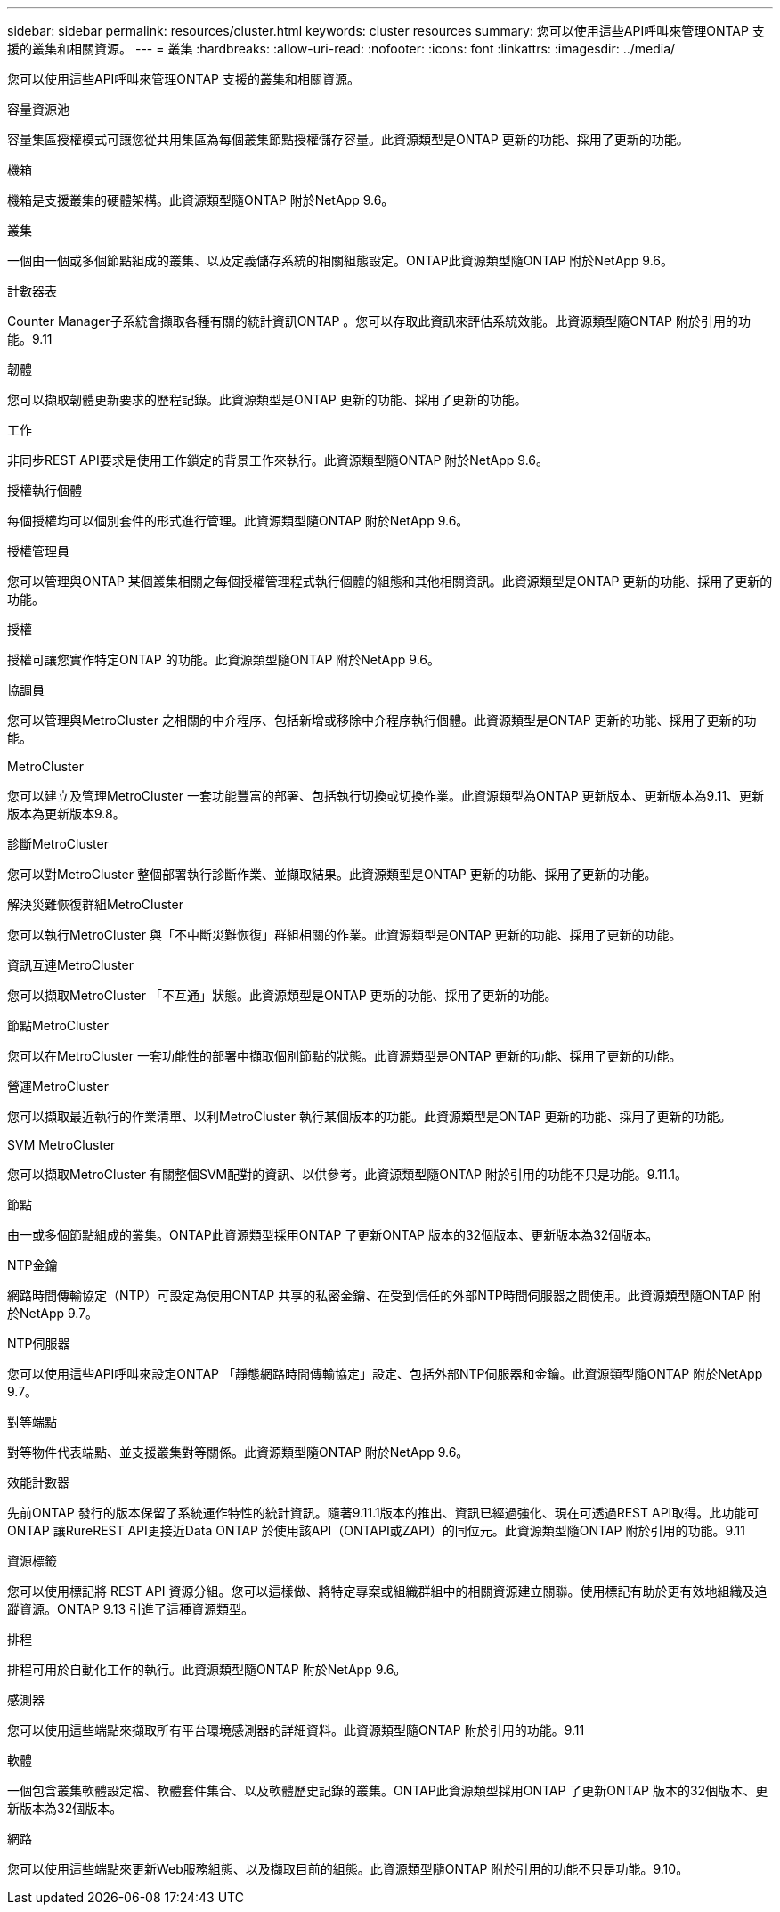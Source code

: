 ---
sidebar: sidebar 
permalink: resources/cluster.html 
keywords: cluster resources 
summary: 您可以使用這些API呼叫來管理ONTAP 支援的叢集和相關資源。 
---
= 叢集
:hardbreaks:
:allow-uri-read: 
:nofooter: 
:icons: font
:linkattrs: 
:imagesdir: ../media/


[role="lead"]
您可以使用這些API呼叫來管理ONTAP 支援的叢集和相關資源。

.容量資源池
容量集區授權模式可讓您從共用集區為每個叢集節點授權儲存容量。此資源類型是ONTAP 更新的功能、採用了更新的功能。

.機箱
機箱是支援叢集的硬體架構。此資源類型隨ONTAP 附於NetApp 9.6。

.叢集
一個由一個或多個節點組成的叢集、以及定義儲存系統的相關組態設定。ONTAP此資源類型隨ONTAP 附於NetApp 9.6。

.計數器表
Counter Manager子系統會擷取各種有關的統計資訊ONTAP 。您可以存取此資訊來評估系統效能。此資源類型隨ONTAP 附於引用的功能。9.11

.韌體
您可以擷取韌體更新要求的歷程記錄。此資源類型是ONTAP 更新的功能、採用了更新的功能。

.工作
非同步REST API要求是使用工作鎖定的背景工作來執行。此資源類型隨ONTAP 附於NetApp 9.6。

.授權執行個體
每個授權均可以個別套件的形式進行管理。此資源類型隨ONTAP 附於NetApp 9.6。

.授權管理員
您可以管理與ONTAP 某個叢集相關之每個授權管理程式執行個體的組態和其他相關資訊。此資源類型是ONTAP 更新的功能、採用了更新的功能。

.授權
授權可讓您實作特定ONTAP 的功能。此資源類型隨ONTAP 附於NetApp 9.6。

.協調員
您可以管理與MetroCluster 之相關的中介程序、包括新增或移除中介程序執行個體。此資源類型是ONTAP 更新的功能、採用了更新的功能。

.MetroCluster
您可以建立及管理MetroCluster 一套功能豐富的部署、包括執行切換或切換作業。此資源類型為ONTAP 更新版本、更新版本為9.11、更新版本為更新版本9.8。

.診斷MetroCluster
您可以對MetroCluster 整個部署執行診斷作業、並擷取結果。此資源類型是ONTAP 更新的功能、採用了更新的功能。

.解決災難恢復群組MetroCluster
您可以執行MetroCluster 與「不中斷災難恢復」群組相關的作業。此資源類型是ONTAP 更新的功能、採用了更新的功能。

.資訊互連MetroCluster
您可以擷取MetroCluster 「不互通」狀態。此資源類型是ONTAP 更新的功能、採用了更新的功能。

.節點MetroCluster
您可以在MetroCluster 一套功能性的部署中擷取個別節點的狀態。此資源類型是ONTAP 更新的功能、採用了更新的功能。

.營運MetroCluster
您可以擷取最近執行的作業清單、以利MetroCluster 執行某個版本的功能。此資源類型是ONTAP 更新的功能、採用了更新的功能。

.SVM MetroCluster
您可以擷取MetroCluster 有關整個SVM配對的資訊、以供參考。此資源類型隨ONTAP 附於引用的功能不只是功能。9.11.1。

.節點
由一或多個節點組成的叢集。ONTAP此資源類型採用ONTAP 了更新ONTAP 版本的32個版本、更新版本為32個版本。

.NTP金鑰
網路時間傳輸協定（NTP）可設定為使用ONTAP 共享的私密金鑰、在受到信任的外部NTP時間伺服器之間使用。此資源類型隨ONTAP 附於NetApp 9.7。

.NTP伺服器
您可以使用這些API呼叫來設定ONTAP 「靜態網路時間傳輸協定」設定、包括外部NTP伺服器和金鑰。此資源類型隨ONTAP 附於NetApp 9.7。

.對等端點
對等物件代表端點、並支援叢集對等關係。此資源類型隨ONTAP 附於NetApp 9.6。

.效能計數器
先前ONTAP 發行的版本保留了系統運作特性的統計資訊。隨著9.11.1版本的推出、資訊已經過強化、現在可透過REST API取得。此功能可ONTAP 讓RureREST API更接近Data ONTAP 於使用該API（ONTAPI或ZAPI）的同位元。此資源類型隨ONTAP 附於引用的功能。9.11

.資源標籤
您可以使用標記將 REST API 資源分組。您可以這樣做、將特定專案或組織群組中的相關資源建立關聯。使用標記有助於更有效地組織及追蹤資源。ONTAP 9.13 引進了這種資源類型。

.排程
排程可用於自動化工作的執行。此資源類型隨ONTAP 附於NetApp 9.6。

.感測器
您可以使用這些端點來擷取所有平台環境感測器的詳細資料。此資源類型隨ONTAP 附於引用的功能。9.11

.軟體
一個包含叢集軟體設定檔、軟體套件集合、以及軟體歷史記錄的叢集。ONTAP此資源類型採用ONTAP 了更新ONTAP 版本的32個版本、更新版本為32個版本。

.網路
您可以使用這些端點來更新Web服務組態、以及擷取目前的組態。此資源類型隨ONTAP 附於引用的功能不只是功能。9.10。
